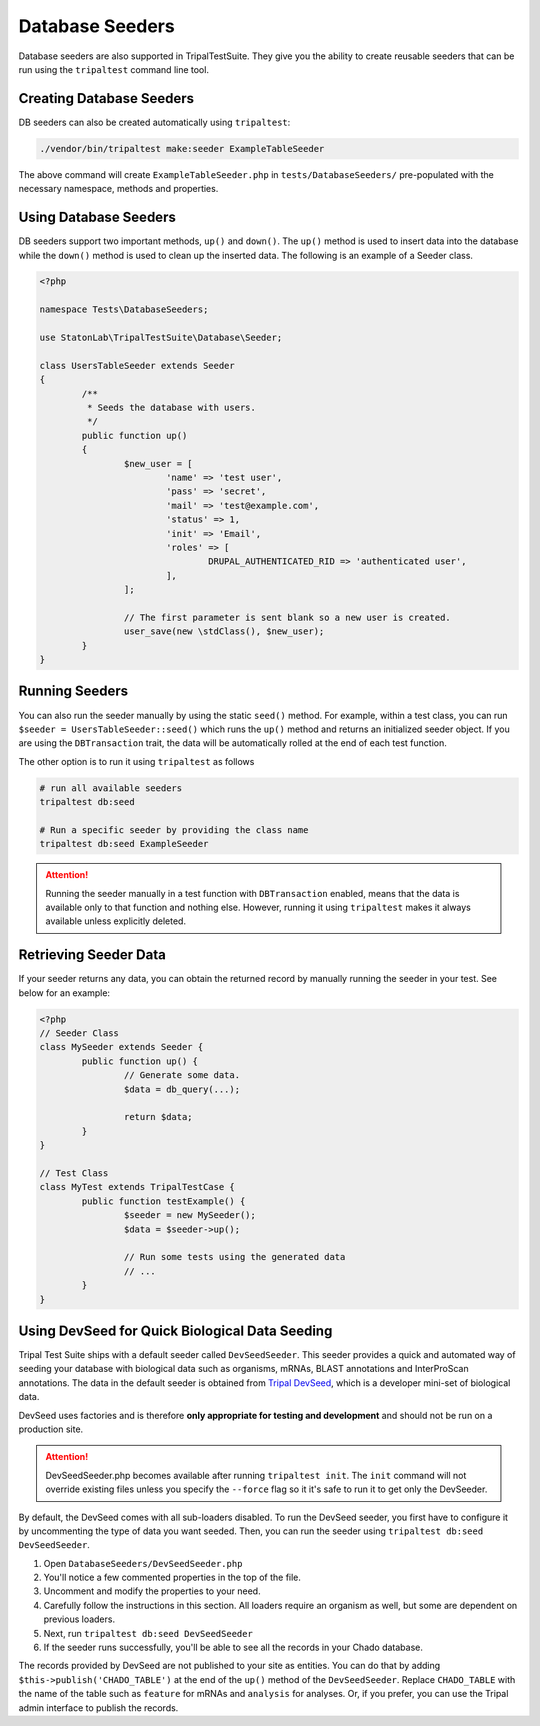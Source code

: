 Database Seeders
****************

Database seeders are also supported in TripalTestSuite. They give you the ability
to create reusable seeders that can be run using the ``tripaltest`` command line tool.

Creating Database Seeders
=========================

DB seeders can also be created automatically using ``tripaltest``:

.. code-block:: bash

	./vendor/bin/tripaltest make:seeder ExampleTableSeeder


The above command will create ``ExampleTableSeeder.php`` in ``tests/DatabaseSeeders/`` pre-populated
with the necessary namespace, methods and properties.

Using Database Seeders
======================

DB seeders support two important methods, ``up()`` and ``down()``. The ``up()``
method is used to insert data into the database while the ``down()`` method
is used to clean up the inserted data. The following is an example of a Seeder class.

.. code-block:: php

	<?php

	namespace Tests\DatabaseSeeders;

	use StatonLab\TripalTestSuite\Database\Seeder;

	class UsersTableSeeder extends Seeder
	{
		/**
		 * Seeds the database with users.
		 */
		public function up()
		{
			$new_user = [
				'name' => 'test user',
				'pass' => 'secret',
				'mail' => 'test@example.com',
				'status' => 1,
				'init' => 'Email',
				'roles' => [
					DRUPAL_AUTHENTICATED_RID => 'authenticated user',
				],
			];

			// The first parameter is sent blank so a new user is created.
			user_save(new \stdClass(), $new_user);
		}
	}


Running Seeders
===============

You can also run the seeder manually by using the static ``seed()`` method. For example, within a test class,
you can run ``$seeder = UsersTableSeeder::seed()`` which runs the ``up()`` method and returns an initialized seeder
object. If you are using the ``DBTransaction`` trait, the data will be automatically rolled at the end of each test
function.

The other option is to run it using ``tripaltest`` as follows

.. code-block:: bash

	# run all available seeders
	tripaltest db:seed

	# Run a specific seeder by providing the class name
	tripaltest db:seed ExampleSeeder


.. attention::

	Running the seeder manually in a test function with ``DBTransaction`` enabled,
	means that the data is available only to that function and nothing else. However,
	running it using ``tripaltest`` makes it always available unless explicitly deleted.


Retrieving Seeder Data
======================

If your seeder returns any data, you can obtain the returned record by manually running
the seeder in your test. See below for an example:

.. code-block:: php

	<?php
	// Seeder Class
	class MySeeder extends Seeder {
		public function up() {
			// Generate some data.
			$data = db_query(...);

			return $data;
		}
	}

	// Test Class
	class MyTest extends TripalTestCase {
		public function testExample() {
			$seeder = new MySeeder();
			$data = $seeder->up();

			// Run some tests using the generated data
			// ...
		}
	}


Using DevSeed for Quick Biological Data Seeding
===============================================

Tripal Test Suite ships with a default seeder called ``DevSeedSeeder``. This seeder provides a quick
and automated way of seeding your database with biological data such as organisms, mRNAs, BLAST
annotations and InterProScan annotations. The data in the default seeder is obtained
from `Tripal DevSeed <https://github.com/statonlab/tripal_dev_seed>`_, which is a developer
mini-set of biological data.

DevSeed uses factories and is therefore **only appropriate for testing and development** and should not be run on a production site.

.. attention::

	DevSeedSeeder.php becomes available after running ``tripaltest init``. The ``init`` command will
	not override existing files unless you specify the ``--force`` flag so it it's safe to run it to get only
	the DevSeeder.


By default, the DevSeed comes with all sub-loaders disabled.  To run the DevSeed seeder, you first have to configure it by uncommenting the type of data you want seeded. Then, you can run the seeder using ``tripaltest db:seed DevSeedSeeder``.

1. Open ``DatabaseSeeders/DevSeedSeeder.php``
2. You'll notice a few commented properties in the top of the file.
3. Uncomment and modify the properties to your need.
4. Carefully follow the instructions in this section.  All loaders require an organism as well, but some are dependent on previous loaders.
5. Next, run ``tripaltest db:seed DevSeedSeeder``
6. If the seeder runs successfully, you'll be able to see all the records in your Chado database.

The records provided by DevSeed are not published to your site as entities. You can do that
by adding ``$this->publish('CHADO_TABLE')`` at the end of the ``up()`` method of the ``DevSeedSeeder``.
Replace ``CHADO_TABLE`` with the name of the table such as ``feature`` for mRNAs and ``analysis`` for analyses.
Or, if you prefer, you can use the Tripal admin interface to publish the records.
